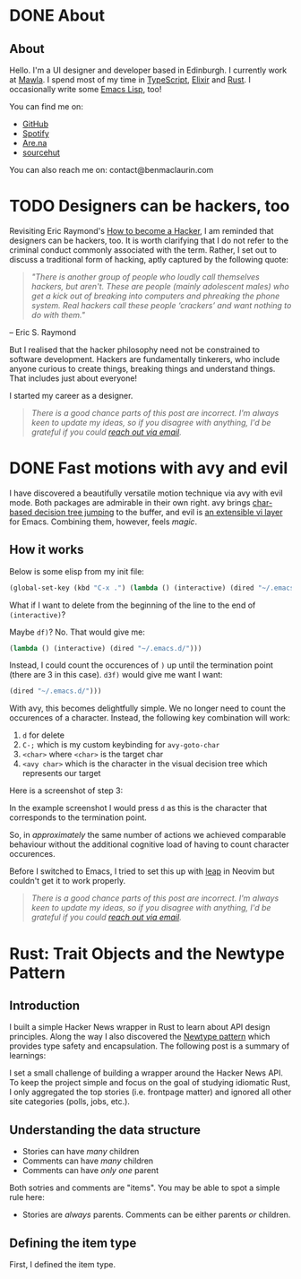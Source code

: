 #+startup: indent
#+startup: logdone
#+hugo_base_dir: ../
#+options: author:nil

* DONE About
CLOSED: [2022-11-19 Sat 13:20]
:PROPERTIES:
:EXPORT_HUGO_SECTION: about
:EXPORT_OPTIONS: toc:0
:EXPORT_FILE_NAME: index
:END:

** About

Hello. I'm a UI designer and developer based in Edinburgh. I currently
work at [[https://mawla.agency/][Mawla]]. I spend most of my time in [[https://www.typescriptlang.org/][TypeScript]], [[https://elixir-lang.org/][Elixir]] and
[[https://www.rust-lang.org/][Rust]]. I occasionally write some [[https://en.wikipedia.org/wiki/Emacs_Lisp][Emacs Lisp]], too!

You can find me on:

- [[https://github.com/ben-maclaurin][GitHub]]
- [[https://open.spotify.com/user/7b6zfcpl3rva2qryhwjyycrsv?si=ad1a6fa2e97a4a9c][Spotify]]
- [[https://www.are.na/parsing-thoughts][Are.na]]
- [[https://sr.ht/~benmaclaurin/][sourcehut]]

You can also reach me on: contact@benmaclaurin.com

* TODO Designers can be hackers, too  
:PROPERTIES:
:EXPORT_HUGO_SECTION: post
:EXPORT_OPTIONS: toc:2
:EXPORT_FILE_NAME: designers-can-be-hackers-too
:END:

Revisiting Eric Raymond's [[http://www.catb.org/~esr/faqs/hacker-howto.html][How to become a Hacker]], I am reminded that designers can be hackers, too. It is worth clarifying that I do not refer to the criminal conduct commonly associated with the term. Rather, I set out to discuss a traditional form of hacking, aptly captured by the following quote:

#+begin_quote
/"There is another group of people who loudly call themselves hackers, but aren't. These are people (mainly adolescent males) who get a kick out of breaking into computers and phreaking the phone system. Real hackers call these people ‘crackers’ and want nothing to do with them."/ 
#+end_quote

#+begin_center
-- Eric S. Raymond
#+end_center

But I realised that the hacker philosophy need not be constrained to software development. Hackers are fundamentally tinkerers, who include anyone curious to create things, breaking things and understand things. That includes just about everyone!

I started my career as a designer. 

#+begin_quote
/There is a good chance parts of this post are incorrect. I'm always keen to update my ideas, so if you disagree with anything, I'd be grateful if you could [[mailto:contact@benmaclaurin.com][reach out via email]]./
#+end_quote

* DONE Fast motions with avy and evil
CLOSED: [2022-10-30 Sun 00:49]
:PROPERTIES:
:EXPORT_HUGO_SECTION: post
:EXPORT_OPTIONS: toc:2
:EXPORT_FILE_NAME: fast-motions-with-avy-and-evil 
:END:

I have discovered a beautifully versatile motion technique via avy
with evil mode. Both packages are admirable in their own right. avy
brings [[https://github.com/abo-abo/avy][char-based decision tree jumping]] to the buffer, and evil is [[https://github.com/emacs-evil/evil][an
extensible vi layer]] for Emacs. Combining them, however, feels /magic/.

** How it works
Below is some elisp from my init file:

#+begin_src lisp 
(global-set-key (kbd "C-x .") (lambda () (interactive) (dired "~/.emacs.d/")))
#+end_src

What if I want to delete from the beginning of the line to the end of
~(interactive)~?

Maybe ~df)~? No. That would give me:

#+begin_src lisp 
 (lambda () (interactive) (dired "~/.emacs.d/")))
#+end_src

Instead, I could count the occurences of ~)~ up until the termination
point (there are 3 in this case). ~d3f)~ would give me want I want:

#+begin_src lisp
 (dired "~/.emacs.d/")))
#+end_src

With avy, this becomes delightfully simple. We no longer need to count
the occurences of a character. Instead, the following key combination
will work:

1. ~d~ for delete
2. ~C-;~ which is my custom keybinding for ~avy-goto-char~
3. ~<char>~ where ~<char>~ is the target char
4. ~<avy char>~ which is the character in the visual decision tree
   which represents our target

Here is a screenshot of step 3:

[[file:avy-demo.png]]

In the example screenshot I would press ~d~ as this is the character
that corresponds to the termination point.

So, in /approximately/ the same number of actions we achieved
comparable behaviour without the additional cognitive load of having
to count character occurences.

Before I switched to Emacs, I tried to set this up with [[https://github.com/ggandor/leap.nvim][leap]] in Neovim
but couldn't get it to work properly.

#+begin_quote
/There is a good chance parts of this post are incorrect. I'm always keen to update my ideas, so if you disagree with anything, I'd be grateful if you could [[mailto:contact@benmaclaurin.com][reach out via email]]./
#+end_quote

* Rust: Trait Objects and the Newtype Pattern
** Introduction
I built a simple Hacker News wrapper in Rust to learn about API design
principles. Along the way I also discovered the [[https://rust-unofficial.github.io/patterns/patterns/behavioural/newtype.html][Newtype pattern]] which
provides type safety and encapsulation. The following post is a
summary of learnings:

I set a small challenge of building a wrapper around the Hacker News
API. To keep the project simple and focus on the goal of studying
idiomatic Rust, I only aggregated the top stories (i.e. frontpage
matter) and ignored all other site categories (polls, jobs, etc.).

** Understanding the data structure
- Stories can have /many/ children
- Comments can have /many/ children
- Comments can have /only one/ parent

Both sotries and comments are "items". You may be able to spot a
simple rule here:

- Stories are /always/ parents. Comments can be either parents /or/ children.

** Defining the item type
First, I defined the item type. 






